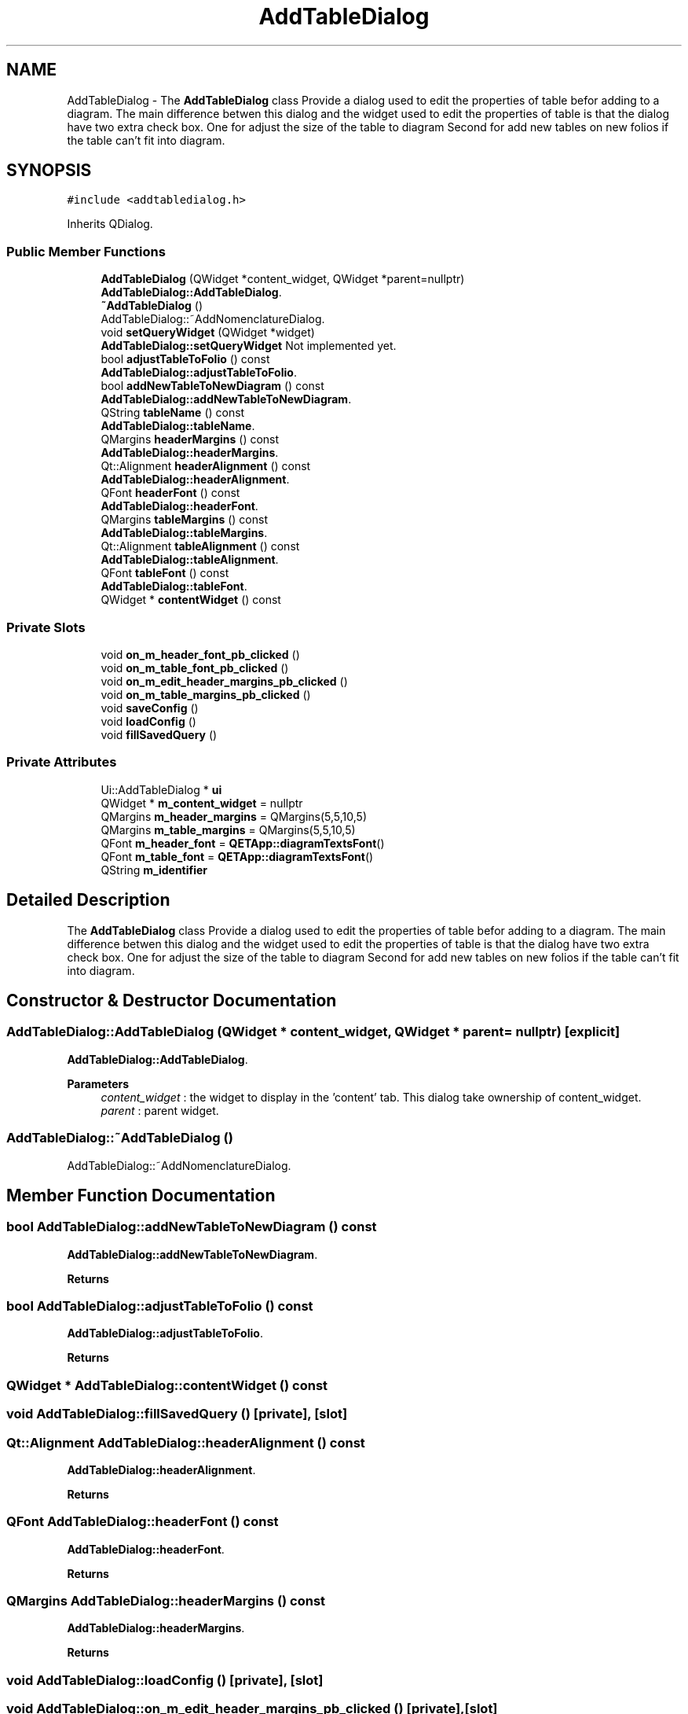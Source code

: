 .TH "AddTableDialog" 3 "Thu Aug 27 2020" "Version 0.8-dev" "QElectroTech" \" -*- nroff -*-
.ad l
.nh
.SH NAME
AddTableDialog \- The \fBAddTableDialog\fP class Provide a dialog used to edit the properties of table befor adding to a diagram\&. The main difference betwen this dialog and the widget used to edit the properties of table is that the dialog have two extra check box\&. One for adjust the size of the table to diagram Second for add new tables on new folios if the table can't fit into diagram\&.  

.SH SYNOPSIS
.br
.PP
.PP
\fC#include <addtabledialog\&.h>\fP
.PP
Inherits QDialog\&.
.SS "Public Member Functions"

.in +1c
.ti -1c
.RI "\fBAddTableDialog\fP (QWidget *content_widget, QWidget *parent=nullptr)"
.br
.RI "\fBAddTableDialog::AddTableDialog\fP\&. "
.ti -1c
.RI "\fB~AddTableDialog\fP ()"
.br
.RI "AddTableDialog::~AddNomenclatureDialog\&. "
.ti -1c
.RI "void \fBsetQueryWidget\fP (QWidget *widget)"
.br
.RI "\fBAddTableDialog::setQueryWidget\fP Not implemented yet\&. "
.ti -1c
.RI "bool \fBadjustTableToFolio\fP () const"
.br
.RI "\fBAddTableDialog::adjustTableToFolio\fP\&. "
.ti -1c
.RI "bool \fBaddNewTableToNewDiagram\fP () const"
.br
.RI "\fBAddTableDialog::addNewTableToNewDiagram\fP\&. "
.ti -1c
.RI "QString \fBtableName\fP () const"
.br
.RI "\fBAddTableDialog::tableName\fP\&. "
.ti -1c
.RI "QMargins \fBheaderMargins\fP () const"
.br
.RI "\fBAddTableDialog::headerMargins\fP\&. "
.ti -1c
.RI "Qt::Alignment \fBheaderAlignment\fP () const"
.br
.RI "\fBAddTableDialog::headerAlignment\fP\&. "
.ti -1c
.RI "QFont \fBheaderFont\fP () const"
.br
.RI "\fBAddTableDialog::headerFont\fP\&. "
.ti -1c
.RI "QMargins \fBtableMargins\fP () const"
.br
.RI "\fBAddTableDialog::tableMargins\fP\&. "
.ti -1c
.RI "Qt::Alignment \fBtableAlignment\fP () const"
.br
.RI "\fBAddTableDialog::tableAlignment\fP\&. "
.ti -1c
.RI "QFont \fBtableFont\fP () const"
.br
.RI "\fBAddTableDialog::tableFont\fP\&. "
.ti -1c
.RI "QWidget * \fBcontentWidget\fP () const"
.br
.in -1c
.SS "Private Slots"

.in +1c
.ti -1c
.RI "void \fBon_m_header_font_pb_clicked\fP ()"
.br
.ti -1c
.RI "void \fBon_m_table_font_pb_clicked\fP ()"
.br
.ti -1c
.RI "void \fBon_m_edit_header_margins_pb_clicked\fP ()"
.br
.ti -1c
.RI "void \fBon_m_table_margins_pb_clicked\fP ()"
.br
.ti -1c
.RI "void \fBsaveConfig\fP ()"
.br
.ti -1c
.RI "void \fBloadConfig\fP ()"
.br
.ti -1c
.RI "void \fBfillSavedQuery\fP ()"
.br
.in -1c
.SS "Private Attributes"

.in +1c
.ti -1c
.RI "Ui::AddTableDialog * \fBui\fP"
.br
.ti -1c
.RI "QWidget * \fBm_content_widget\fP = nullptr"
.br
.ti -1c
.RI "QMargins \fBm_header_margins\fP = QMargins(5,5,10,5)"
.br
.ti -1c
.RI "QMargins \fBm_table_margins\fP = QMargins(5,5,10,5)"
.br
.ti -1c
.RI "QFont \fBm_header_font\fP = \fBQETApp::diagramTextsFont\fP()"
.br
.ti -1c
.RI "QFont \fBm_table_font\fP = \fBQETApp::diagramTextsFont\fP()"
.br
.ti -1c
.RI "QString \fBm_identifier\fP"
.br
.in -1c
.SH "Detailed Description"
.PP 
The \fBAddTableDialog\fP class Provide a dialog used to edit the properties of table befor adding to a diagram\&. The main difference betwen this dialog and the widget used to edit the properties of table is that the dialog have two extra check box\&. One for adjust the size of the table to diagram Second for add new tables on new folios if the table can't fit into diagram\&. 
.SH "Constructor & Destructor Documentation"
.PP 
.SS "AddTableDialog::AddTableDialog (QWidget * content_widget, QWidget * parent = \fCnullptr\fP)\fC [explicit]\fP"

.PP
\fBAddTableDialog::AddTableDialog\fP\&. 
.PP
\fBParameters\fP
.RS 4
\fIcontent_widget\fP : the widget to display in the 'content' tab\&. This dialog take ownership of content_widget\&. 
.br
\fIparent\fP : parent widget\&. 
.RE
.PP

.SS "AddTableDialog::~AddTableDialog ()"

.PP
AddTableDialog::~AddNomenclatureDialog\&. 
.SH "Member Function Documentation"
.PP 
.SS "bool AddTableDialog::addNewTableToNewDiagram () const"

.PP
\fBAddTableDialog::addNewTableToNewDiagram\fP\&. 
.PP
\fBReturns\fP
.RS 4

.RE
.PP

.SS "bool AddTableDialog::adjustTableToFolio () const"

.PP
\fBAddTableDialog::adjustTableToFolio\fP\&. 
.PP
\fBReturns\fP
.RS 4

.RE
.PP

.SS "QWidget * AddTableDialog::contentWidget () const"

.SS "void AddTableDialog::fillSavedQuery ()\fC [private]\fP, \fC [slot]\fP"

.SS "Qt::Alignment AddTableDialog::headerAlignment () const"

.PP
\fBAddTableDialog::headerAlignment\fP\&. 
.PP
\fBReturns\fP
.RS 4

.RE
.PP

.SS "QFont AddTableDialog::headerFont () const"

.PP
\fBAddTableDialog::headerFont\fP\&. 
.PP
\fBReturns\fP
.RS 4

.RE
.PP

.SS "QMargins AddTableDialog::headerMargins () const"

.PP
\fBAddTableDialog::headerMargins\fP\&. 
.PP
\fBReturns\fP
.RS 4

.RE
.PP

.SS "void AddTableDialog::loadConfig ()\fC [private]\fP, \fC [slot]\fP"

.SS "void AddTableDialog::on_m_edit_header_margins_pb_clicked ()\fC [private]\fP, \fC [slot]\fP"

.SS "void AddTableDialog::on_m_header_font_pb_clicked ()\fC [private]\fP, \fC [slot]\fP"

.SS "void AddTableDialog::on_m_table_font_pb_clicked ()\fC [private]\fP, \fC [slot]\fP"

.SS "void AddTableDialog::on_m_table_margins_pb_clicked ()\fC [private]\fP, \fC [slot]\fP"

.SS "void AddTableDialog::saveConfig ()\fC [private]\fP, \fC [slot]\fP"

.SS "void AddTableDialog::setQueryWidget (QWidget * widget)"

.PP
\fBAddTableDialog::setQueryWidget\fP Not implemented yet\&. 
.PP
\fBParameters\fP
.RS 4
\fIwidget\fP 
.RE
.PP

.SS "Qt::Alignment AddTableDialog::tableAlignment () const"

.PP
\fBAddTableDialog::tableAlignment\fP\&. 
.PP
\fBReturns\fP
.RS 4

.RE
.PP

.SS "QFont AddTableDialog::tableFont () const"

.PP
\fBAddTableDialog::tableFont\fP\&. 
.PP
\fBReturns\fP
.RS 4

.RE
.PP

.SS "QMargins AddTableDialog::tableMargins () const"

.PP
\fBAddTableDialog::tableMargins\fP\&. 
.PP
\fBReturns\fP
.RS 4

.RE
.PP

.SS "QString AddTableDialog::tableName () const"

.PP
\fBAddTableDialog::tableName\fP\&. 
.PP
\fBReturns\fP
.RS 4

.RE
.PP

.SH "Member Data Documentation"
.PP 
.SS "QWidget* AddTableDialog::m_content_widget = nullptr\fC [private]\fP"

.SS "QFont AddTableDialog::m_header_font = \fBQETApp::diagramTextsFont\fP()\fC [private]\fP"

.SS "QMargins AddTableDialog::m_header_margins = QMargins(5,5,10,5)\fC [private]\fP"

.SS "QString AddTableDialog::m_identifier\fC [private]\fP"

.SS "QFont AddTableDialog::m_table_font = \fBQETApp::diagramTextsFont\fP()\fC [private]\fP"

.SS "QMargins AddTableDialog::m_table_margins = QMargins(5,5,10,5)\fC [private]\fP"

.SS "Ui::AddTableDialog* AddTableDialog::ui\fC [private]\fP"


.SH "Author"
.PP 
Generated automatically by Doxygen for QElectroTech from the source code\&.
